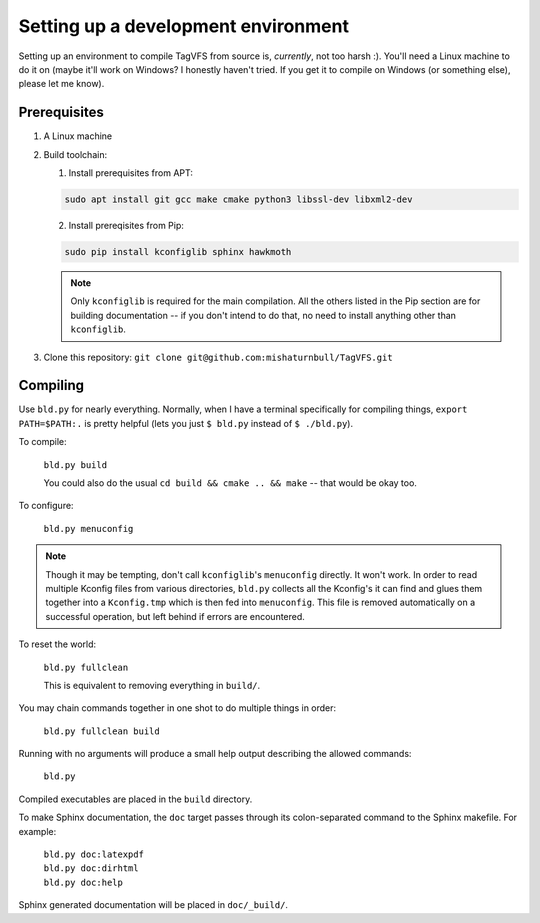 Setting up a development environment
====================================

Setting up an environment to compile TagVFS from source is, *currently*, not
too harsh :).  You'll need a Linux machine to do it on (maybe it'll work on
Windows?  I honestly haven't tried.  If you get it to compile on Windows (or
something else), please let me know).

Prerequisites
-------------

1. A Linux machine
2. Build toolchain:

   1. Install prerequisites from APT:

   .. code-block:: shell

      sudo apt install git gcc make cmake python3 libssl-dev libxml2-dev

   2. Install prereqisites from Pip:

   .. code-block:: shell

      sudo pip install kconfiglib sphinx hawkmoth

   .. note::

      Only ``kconfiglib`` is required for the main compilation.  All the others
      listed in the Pip section are for building documentation -- if you don't
      intend to do that, no need to install anything other than ``kconfiglib``.

3. Clone this repository: ``git clone git@github.com:mishaturnbull/TagVFS.git``

Compiling
---------

Use ``bld.py`` for nearly everything.  Normally, when I have a terminal
specifically for compiling things, ``export PATH=$PATH:.`` is pretty helpful
(lets you just ``$ bld.py`` instead of ``$ ./bld.py``).

To compile:

   ``bld.py build``

   You could also do the usual ``cd build && cmake .. && make`` -- that would
   be okay too.

To configure:

   ``bld.py menuconfig``

.. note::
   Though it may be tempting, don't call ``kconfiglib``'s ``menuconfig``
   directly.  It won't work.  In order to read multiple Kconfig files from
   various directories, ``bld.py`` collects all the Kconfig's it can find and
   glues them together into a ``Kconfig.tmp`` which is then fed into
   ``menuconfig``.  This file is removed automatically on a successful
   operation, but left behind if errors are encountered.

To reset the world:

   ``bld.py fullclean``

   This is equivalent to removing everything in ``build/``.

You may chain commands together in one shot to do multiple things in order:

   ``bld.py fullclean build``


Running with no arguments will produce a small help output describing the
allowed commands:

   ``bld.py``

Compiled executables are placed in the ``build`` directory.

To make Sphinx documentation, the ``doc`` target passes through its
colon-separated command to the Sphinx makefile.  For example:

   | ``bld.py doc:latexpdf``
   | ``bld.py doc:dirhtml``
   | ``bld.py doc:help``

Sphinx generated documentation will be placed in ``doc/_build/``.

